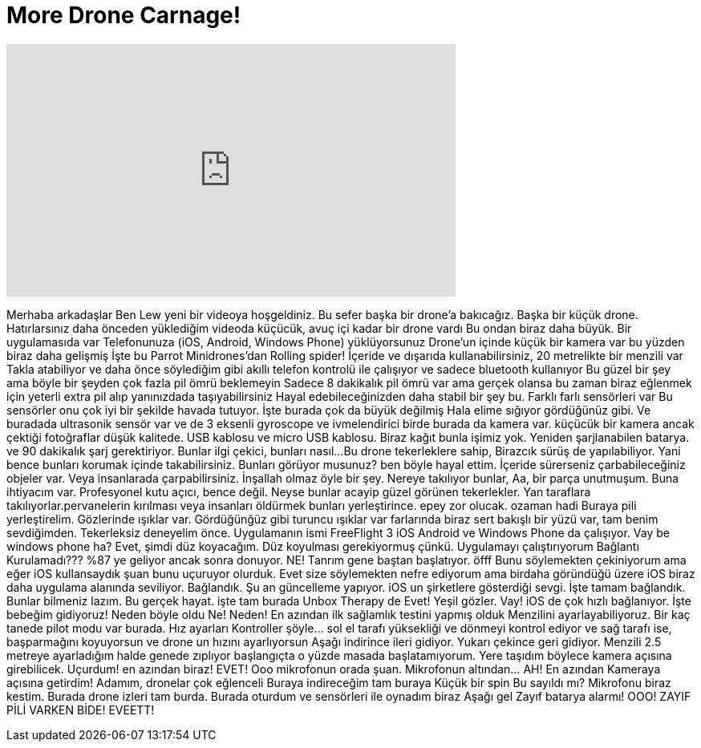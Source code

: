 = More Drone Carnage!
:published_at: 2015-07-14
:hp-alt-title: More Drone Carnage!
:hp-image: https://i.ytimg.com/vi/xb_ASRJK0ic/maxresdefault.jpg


++++
<iframe width="560" height="315" src="https://www.youtube.com/embed/xb_ASRJK0ic?rel=0" frameborder="0" allow="autoplay; encrypted-media" allowfullscreen></iframe>
++++

Merhaba arkadaşlar Ben Lew yeni bir videoya hoşgeldiniz.
Bu sefer başka bir drone'a bakıcağız.
Başka bir küçük drone. Hatırlarsınız
daha önceden yüklediğim videoda küçücük, avuç içi kadar bir drone vardı
Bu ondan biraz daha büyük. Bir uygulamasıda var
Telefonunuza (iOS, Android, Windows Phone) yüklüyorsunuz
Drone'un içinde küçük bir kamera var bu yüzden biraz daha gelişmiş
İşte bu Parrot Minidrones'dan Rolling spider! İçeride ve dışarıda
kullanabilirsiniz, 20 metrelikte bir menzili var
Takla atabiliyor ve daha önce söylediğim gibi akıllı telefon
kontrolü ile çalışıyor ve sadece bluetooth kullanıyor
Bu güzel bir şey ama böyle bir şeyden çok fazla pil ömrü beklemeyin
Sadece 8 dakikalık pil ömrü var ama gerçek olansa
bu zaman biraz eğlenmek için yeterli
extra pil alıp yanınızdada taşıyabilirsiniz
Hayal edebileceğinizden daha stabil bir şey bu. Farklı farlı sensörleri var
Bu sensörler onu çok iyi bir şekilde havada tutuyor.
İşte burada çok da büyük değilmiş
Hala elime sığıyor gördüğünüz gibi. Ve buradada ultrasonik sensör var
ve de 3 eksenli gyroscope ve ivmelendirici birde burada da
kamera var. küçücük bir kamera
ancak çektiği fotoğraflar düşük kalitede. USB kablosu ve micro USB kablosu.
Biraz kağıt bunla işimiz yok.
Yeniden şarjlanabilen batarya.
ve 90 dakikalık şarj gerektiriyor.
Bunlar ilgi çekici, bunları nasıl...
Bu drone tekerleklere sahip, Birazcık sürüş de yapılabiliyor.
Yani bence bunları korumak içinde takabilirsiniz.
Bunları görüyor musunuz?
ben böyle hayal ettim. İçeride sürerseniz çarbabileceğiniz objeler
var. Veya insanlarada çarpabilirsiniz.
İnşallah olmaz öyle bir şey.
Nereye takılıyor bunlar, Aa, bir parça unutmuşum. Buna ihtiyacım var.
Profesyonel kutu açıcı, bence değil.
Neyse bunlar acayip güzel görünen tekerlekler.
Yan taraflara takılıyorlar.pervanelerin kırılması veya insanları öldürmek
bunları yerleştirince.
epey zor olucak. ozaman hadi
Buraya pili yerleştirelim. Gözlerinde ışıklar var.
Gördüğünğüz gibi turuncu ışıklar var farlarında biraz sert
bakışlı bir yüzü var, tam benim sevdiğimden. Tekerleksiz
deneyelim önce.
Uygulamanın ismi FreeFlight 3 iOS
Android ve
Windows Phone da çalışıyor. Vay be windows phone ha?
Evet, şimdi düz koyacağım. Düz koyulması gerekiyormuş çünkü.
Uygulamayı çalıştırıyorum
Bağlantı Kurulamadı???
%87 ye geliyor ancak sonra
donuyor. NE! Tanrım gene baştan başlatıyor.
öfff
Bunu söylemekten çekiniyorum ama
eğer iOS kullansaydık
şuan bunu uçuruyor olurduk.
Evet size söylemekten nefre ediyorum ama
birdaha göründüğü üzere iOS
biraz daha uygulama alanında seviliyor.
Bağlandık.
Şu an güncelleme yapıyor. iOS un şirketlere gösterdiği
sevgi.
İşte tamam bağlandık.
Bunlar bilmeniz lazım. Bu gerçek hayat.
işte tam burada Unbox Therapy de
Evet! Yeşil gözler. Vay! iOS de çok hızlı bağlanıyor.
İşte bebeğim gidiyoruz!
Neden böyle oldu
Ne! Neden! En azından ilk sağlamlık testini yapmış olduk
Menzilini ayarlayabiliyoruz. Bir kaç tanede pilot modu var
burada. Hız ayarları
Kontroller şöyle... sol el tarafı
yüksekliği ve dönmeyi kontrol ediyor
ve sağ tarafı ise, başparmağını koyuyorsun
ve drone un hızını ayarlıyorsun
Aşağı indirince ileri
gidiyor. Yukarı çekince geri gidiyor.
Menzili 2.5 metreye
ayarladığım halde genede zıplıyor
başlangıçta o yüzde masada
başlatamıyorum. Yere taşıdım böylece kamera açısına
girebilicek.
Uçurdum!
en azından biraz!
EVET!
Ooo mikrofonun orada şuan.
Mikrofonun altından... AH!
En azından
Kameraya açısına getirdim!
Adamım, dronelar çok eğlenceli
Buraya indireceğim tam buraya
Küçük bir spin
Bu sayıldı mı?
Mikrofonu biraz kestim.
Burada drone izleri tam burda.
Burada oturdum ve sensörleri ile oynadım biraz
Aşağı gel
Zayıf batarya alarmı!
OOO! ZAYIF PİLİ VARKEN BİDE!
EVEETT!